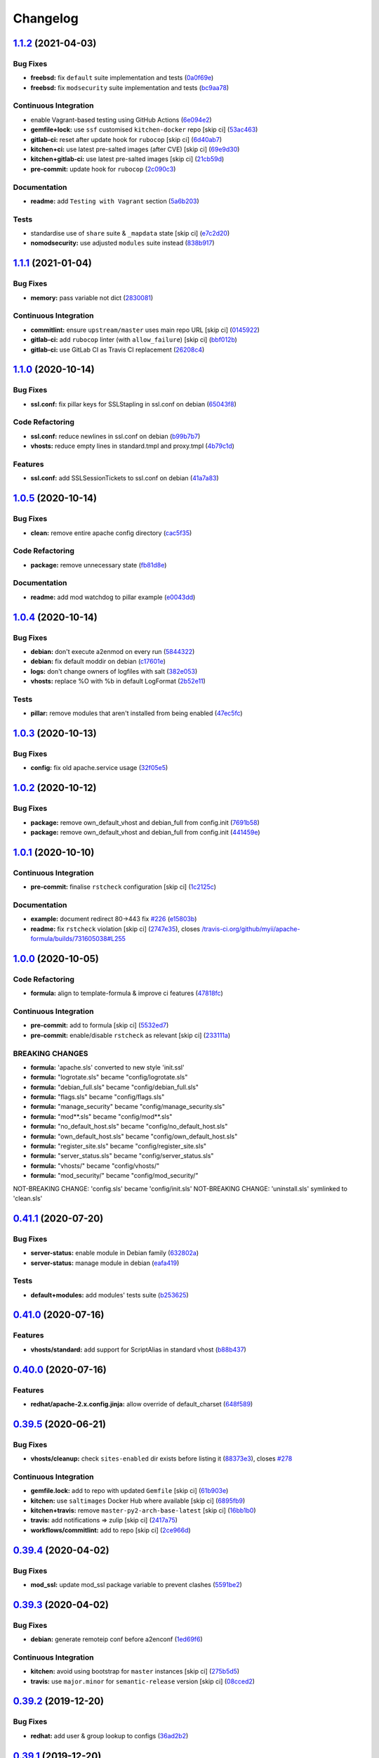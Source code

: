 
Changelog
=========

`1.1.2 <https://github.com/saltstack-formulas/apache-formula/compare/v1.1.1...v1.1.2>`_ (2021-04-03)
--------------------------------------------------------------------------------------------------------

Bug Fixes
^^^^^^^^^


* **freebsd:** fix ``default`` suite implementation and tests (\ `0a0f69e <https://github.com/saltstack-formulas/apache-formula/commit/0a0f69ee2fc8168696f9f9c4ae786389ff894615>`_\ )
* **freebsd:** fix ``modsecurity`` suite implementation and tests (\ `bc9aa78 <https://github.com/saltstack-formulas/apache-formula/commit/bc9aa78437d14cf26605f58a3c1e17caed8f05bc>`_\ )

Continuous Integration
^^^^^^^^^^^^^^^^^^^^^^


* enable Vagrant-based testing using GitHub Actions (\ `6e094e2 <https://github.com/saltstack-formulas/apache-formula/commit/6e094e2527748cd4d72690b9289836b17f9289c7>`_\ )
* **gemfile+lock:** use ``ssf`` customised ``kitchen-docker`` repo [skip ci] (\ `53ac463 <https://github.com/saltstack-formulas/apache-formula/commit/53ac4638f3b902c1fd65a64d4344387e26c466c1>`_\ )
* **gitlab-ci:** reset after update hook for ``rubocop`` [skip ci] (\ `6d40ab7 <https://github.com/saltstack-formulas/apache-formula/commit/6d40ab7634a42048a0f2b3f2e1173cf2da2a8716>`_\ )
* **kitchen+ci:** use latest pre-salted images (after CVE) [skip ci] (\ `69e9d30 <https://github.com/saltstack-formulas/apache-formula/commit/69e9d304fb7d637df1856e0d8ab66be7ddce86c4>`_\ )
* **kitchen+gitlab-ci:** use latest pre-salted images [skip ci] (\ `21cb59d <https://github.com/saltstack-formulas/apache-formula/commit/21cb59daa2f70ce6cc46f8d241fb6032c932746c>`_\ )
* **pre-commit:** update hook for ``rubocop`` (\ `2c090c3 <https://github.com/saltstack-formulas/apache-formula/commit/2c090c3a835e42bd07f0788f4b0965f1c3405662>`_\ )

Documentation
^^^^^^^^^^^^^


* **readme:** add ``Testing with Vagrant`` section (\ `5a6b203 <https://github.com/saltstack-formulas/apache-formula/commit/5a6b203bb18f9f28146f33af8175fc3b8c059077>`_\ )

Tests
^^^^^


* standardise use of ``share`` suite & ``_mapdata`` state [skip ci] (\ `e7c2d20 <https://github.com/saltstack-formulas/apache-formula/commit/e7c2d20f06f23a5ce8a5edaae513775aca0914ab>`_\ )
* **nomodsecurity:** use adjusted ``modules`` suite instead (\ `838b917 <https://github.com/saltstack-formulas/apache-formula/commit/838b9172217c5e067ea0e4a6d2f155ecd1a4b053>`_\ )

`1.1.1 <https://github.com/saltstack-formulas/apache-formula/compare/v1.1.0...v1.1.1>`_ (2021-01-04)
--------------------------------------------------------------------------------------------------------

Bug Fixes
^^^^^^^^^


* **memory:** pass variable not dict (\ `2830081 <https://github.com/saltstack-formulas/apache-formula/commit/28300814fc0a83244ab64a4a87f104d67de4ac53>`_\ )

Continuous Integration
^^^^^^^^^^^^^^^^^^^^^^


* **commitlint:** ensure ``upstream/master`` uses main repo URL [skip ci] (\ `0145922 <https://github.com/saltstack-formulas/apache-formula/commit/0145922b52f21469c00c85bf46503411ffd11c56>`_\ )
* **gitlab-ci:** add ``rubocop`` linter (with ``allow_failure``\ ) [skip ci] (\ `bbf012b <https://github.com/saltstack-formulas/apache-formula/commit/bbf012b82eed50db3c35cb25a10d9ca36e40487b>`_\ )
* **gitlab-ci:** use GitLab CI as Travis CI replacement (\ `26208c4 <https://github.com/saltstack-formulas/apache-formula/commit/26208c47c644608b00adfa8474616305e7a55e36>`_\ )

`1.1.0 <https://github.com/saltstack-formulas/apache-formula/compare/v1.0.5...v1.1.0>`_ (2020-10-14)
--------------------------------------------------------------------------------------------------------

Bug Fixes
^^^^^^^^^


* **ssl.conf:** fix pillar keys for SSLStapling in ssl.conf on debian (\ `65043f8 <https://github.com/saltstack-formulas/apache-formula/commit/65043f8a6142f7b9988cd406988b524aa9f0a1f2>`_\ )

Code Refactoring
^^^^^^^^^^^^^^^^


* **ssl.conf:** reduce newlines in ssl.conf on debian (\ `b99b7b7 <https://github.com/saltstack-formulas/apache-formula/commit/b99b7b71add9fc1102d1b62eafada8358dfd5e68>`_\ )
* **vhosts:** reduce empty lines in standard.tmpl and proxy.tmpl (\ `4b79c1d <https://github.com/saltstack-formulas/apache-formula/commit/4b79c1dddb1999452b618153792a8710bedbb76e>`_\ )

Features
^^^^^^^^


* **ssl.conf:** add SSLSessionTickets to ssl.conf on debian (\ `41a7a83 <https://github.com/saltstack-formulas/apache-formula/commit/41a7a83af0bf1bf4d4dde0f8ea522135dd721738>`_\ )

`1.0.5 <https://github.com/saltstack-formulas/apache-formula/compare/v1.0.4...v1.0.5>`_ (2020-10-14)
--------------------------------------------------------------------------------------------------------

Bug Fixes
^^^^^^^^^


* **clean:** remove entire apache config directory (\ `cac5f35 <https://github.com/saltstack-formulas/apache-formula/commit/cac5f357a47d1bdd40371aca97181b490430c158>`_\ )

Code Refactoring
^^^^^^^^^^^^^^^^


* **package:** remove unnecessary state (\ `fb81d8e <https://github.com/saltstack-formulas/apache-formula/commit/fb81d8e69450702bcd3eaa6e5243fce02715c819>`_\ )

Documentation
^^^^^^^^^^^^^


* **readme:** add mod watchdog to pillar example (\ `e0043dd <https://github.com/saltstack-formulas/apache-formula/commit/e0043dd7bafcab1b87822d0c831b91e10936b291>`_\ )

`1.0.4 <https://github.com/saltstack-formulas/apache-formula/compare/v1.0.3...v1.0.4>`_ (2020-10-14)
--------------------------------------------------------------------------------------------------------

Bug Fixes
^^^^^^^^^


* **debian:** don't execute a2enmod on every run (\ `5844322 <https://github.com/saltstack-formulas/apache-formula/commit/5844322de46b82cad6beedd2b99c8808df8f2485>`_\ )
* **debian:** fix default moddir on debian (\ `c17601e <https://github.com/saltstack-formulas/apache-formula/commit/c17601ee42cc4aa0222ec60e8ec3176d902b32f1>`_\ )
* **logs:** don't change owners of logfiles with salt (\ `382e053 <https://github.com/saltstack-formulas/apache-formula/commit/382e053c58c1b4e4f3ceb1af8fd75e2f56f6d153>`_\ )
* **vhosts:** replace %O with %b in default LogFormat (\ `2b52e11 <https://github.com/saltstack-formulas/apache-formula/commit/2b52e11a8a91b0837a442bac816e7383dbe6fb13>`_\ )

Tests
^^^^^


* **pillar:** remove modules that aren't installed from being enabled (\ `47ec5fc <https://github.com/saltstack-formulas/apache-formula/commit/47ec5fcc343ea889898e2418cd7c03a4a75c8f87>`_\ )

`1.0.3 <https://github.com/saltstack-formulas/apache-formula/compare/v1.0.2...v1.0.3>`_ (2020-10-13)
--------------------------------------------------------------------------------------------------------

Bug Fixes
^^^^^^^^^


* **config:** fix old apache.service usage (\ `32f05e5 <https://github.com/saltstack-formulas/apache-formula/commit/32f05e5a66940ad86ce21831598c478b7099ed3a>`_\ )

`1.0.2 <https://github.com/saltstack-formulas/apache-formula/compare/v1.0.1...v1.0.2>`_ (2020-10-12)
--------------------------------------------------------------------------------------------------------

Bug Fixes
^^^^^^^^^


* **package:** remove own_default_vhost and debian_full from config.init (\ `7691b58 <https://github.com/saltstack-formulas/apache-formula/commit/7691b589d7a1b0a87aaf9b13282e6ca154c5787c>`_\ )
* **package:** remove own_default_vhost and debian_full from config.init (\ `441459e <https://github.com/saltstack-formulas/apache-formula/commit/441459e56f3a8b091671839042efae2d7020380d>`_\ )

`1.0.1 <https://github.com/saltstack-formulas/apache-formula/compare/v1.0.0...v1.0.1>`_ (2020-10-10)
--------------------------------------------------------------------------------------------------------

Continuous Integration
^^^^^^^^^^^^^^^^^^^^^^


* **pre-commit:** finalise ``rstcheck`` configuration [skip ci] (\ `1c2125c <https://github.com/saltstack-formulas/apache-formula/commit/1c2125c251016097e7d2c0694bf0245a3644605e>`_\ )

Documentation
^^^^^^^^^^^^^


* **example:** document redirect 80->443 fix `#226 <https://github.com/saltstack-formulas/apache-formula/issues/226>`_ (\ `e15803b <https://github.com/saltstack-formulas/apache-formula/commit/e15803b4b12df2b6e625673409bc854b1d1dd751>`_\ )
* **readme:** fix ``rstcheck`` violation [skip ci] (\ `2747e35 <https://github.com/saltstack-formulas/apache-formula/commit/2747e35ce1e49d46a1fd5f8613ce73517aaed095>`_\ ), closes `/travis-ci.org/github/myii/apache-formula/builds/731605038#L255 <https://github.com//travis-ci.org/github/myii/apache-formula/builds/731605038/issues/L255>`_

`1.0.0 <https://github.com/saltstack-formulas/apache-formula/compare/v0.41.1...v1.0.0>`_ (2020-10-05)
---------------------------------------------------------------------------------------------------------

Code Refactoring
^^^^^^^^^^^^^^^^


* **formula:** align to template-formula & improve ci features (\ `47818fc <https://github.com/saltstack-formulas/apache-formula/commit/47818fc360fc87c94f51f2c2c7ff9317d4ecf875>`_\ )

Continuous Integration
^^^^^^^^^^^^^^^^^^^^^^


* **pre-commit:** add to formula [skip ci] (\ `5532ed7 <https://github.com/saltstack-formulas/apache-formula/commit/5532ed7a5b1c9afb5ca4348d3984c5ff357bacad>`_\ )
* **pre-commit:** enable/disable ``rstcheck`` as relevant [skip ci] (\ `233111a <https://github.com/saltstack-formulas/apache-formula/commit/233111af11dd25b573928e746f19b06bcdbf19b9>`_\ )

BREAKING CHANGES
^^^^^^^^^^^^^^^^


* **formula:** 'apache.sls' converted to new style 'init.ssl'
* **formula:** "logrotate.sls" became "config/logrotate.sls"
* **formula:** "debian_full.sls" became "config/debian_full.sls"
* **formula:** "flags.sls" became "config/flags.sls"
* **formula:** "manage_security" became "config/manage_security.sls"
* **formula:** "mod\ **.sls" became "config/mod*\ *.sls"
* **formula:** "no_default_host.sls" became "config/no_default_host.sls"
* **formula:** "own_default_host.sls" became "config/own_default_host.sls"
* **formula:** "register_site.sls" became "config/register_site.sls"
* **formula:** "server_status.sls" became "config/server_status.sls"
* **formula:** "vhosts/" became "config/vhosts/"
* **formula:** "mod_security/" became "config/mod_security/"

NOT-BREAKING CHANGE: 'config.sls' became 'config/init.sls'
NOT-BREAKING CHANGE: 'uninstall.sls' symlinked to 'clean.sls'

`0.41.1 <https://github.com/saltstack-formulas/apache-formula/compare/v0.41.0...v0.41.1>`_ (2020-07-20)
-----------------------------------------------------------------------------------------------------------

Bug Fixes
^^^^^^^^^


* **server-status:** enable module in Debian family (\ `632802a <https://github.com/saltstack-formulas/apache-formula/commit/632802a5a946d2f05c40d9038d6f2ad596fafc58>`_\ )
* **server-status:** manage module in debian (\ `eafa419 <https://github.com/saltstack-formulas/apache-formula/commit/eafa4196d9495bc975c7e1e7036969bdaba1441d>`_\ )

Tests
^^^^^


* **default+modules:** add modules' tests suite (\ `b253625 <https://github.com/saltstack-formulas/apache-formula/commit/b25362535ae01dd140218b131a8e991d3a10cbe5>`_\ )

`0.41.0 <https://github.com/saltstack-formulas/apache-formula/compare/v0.40.0...v0.41.0>`_ (2020-07-16)
-----------------------------------------------------------------------------------------------------------

Features
^^^^^^^^


* **vhosts/standard:** add support for ScriptAlias in standard vhost (\ `b88b437 <https://github.com/saltstack-formulas/apache-formula/commit/b88b437308ff5d6bc504dabf9b69153db89f5b10>`_\ )

`0.40.0 <https://github.com/saltstack-formulas/apache-formula/compare/v0.39.5...v0.40.0>`_ (2020-07-16)
-----------------------------------------------------------------------------------------------------------

Features
^^^^^^^^


* **redhat/apache-2.x.config.jinja:** allow override of default_charset (\ `648f589 <https://github.com/saltstack-formulas/apache-formula/commit/648f589cc30684550c972d9cc4087e9e8b3fdc80>`_\ )

`0.39.5 <https://github.com/saltstack-formulas/apache-formula/compare/v0.39.4...v0.39.5>`_ (2020-06-21)
-----------------------------------------------------------------------------------------------------------

Bug Fixes
^^^^^^^^^


* **vhosts/cleanup:** check ``sites-enabled`` dir exists before listing it (\ `88373e3 <https://github.com/saltstack-formulas/apache-formula/commit/88373e38f55eab61cf1c4edc68324f3da48f7646>`_\ ), closes `#278 <https://github.com/saltstack-formulas/apache-formula/issues/278>`_

Continuous Integration
^^^^^^^^^^^^^^^^^^^^^^


* **gemfile.lock:** add to repo with updated ``Gemfile`` [skip ci] (\ `61b903e <https://github.com/saltstack-formulas/apache-formula/commit/61b903e7803eb80b50130834b90ca86d26b9d6c8>`_\ )
* **kitchen:** use ``saltimages`` Docker Hub where available [skip ci] (\ `6895fb9 <https://github.com/saltstack-formulas/apache-formula/commit/6895fb9764e9cebcbbff05763e367401d6cad959>`_\ )
* **kitchen+travis:** remove ``master-py2-arch-base-latest`` [skip ci] (\ `16bb1b0 <https://github.com/saltstack-formulas/apache-formula/commit/16bb1b06e351efdf9994676de38dec7b0ecd639d>`_\ )
* **travis:** add notifications => zulip [skip ci] (\ `2417a75 <https://github.com/saltstack-formulas/apache-formula/commit/2417a75fe218bd04c719f8eb2e2a7e402a20928e>`_\ )
* **workflows/commitlint:** add to repo [skip ci] (\ `2ce966d <https://github.com/saltstack-formulas/apache-formula/commit/2ce966d031e9044e8794dc93f605ce780fd99f12>`_\ )

`0.39.4 <https://github.com/saltstack-formulas/apache-formula/compare/v0.39.3...v0.39.4>`_ (2020-04-02)
-----------------------------------------------------------------------------------------------------------

Bug Fixes
^^^^^^^^^


* **mod_ssl:** update mod_ssl package variable to prevent clashes (\ `5591be2 <https://github.com/saltstack-formulas/apache-formula/commit/5591be26fddd234ebaed0e024969c45b6536ba82>`_\ )

`0.39.3 <https://github.com/saltstack-formulas/apache-formula/compare/v0.39.2...v0.39.3>`_ (2020-04-02)
-----------------------------------------------------------------------------------------------------------

Bug Fixes
^^^^^^^^^


* **debian:** generate remoteip conf before a2enconf (\ `1ed69f6 <https://github.com/saltstack-formulas/apache-formula/commit/1ed69f6c6fab0eb583949105e9e29e58b6ba32a3>`_\ )

Continuous Integration
^^^^^^^^^^^^^^^^^^^^^^


* **kitchen:** avoid using bootstrap for ``master`` instances [skip ci] (\ `275b5d5 <https://github.com/saltstack-formulas/apache-formula/commit/275b5d5e69fa79f1010852d65f0fcb65cadf735d>`_\ )
* **travis:** use ``major.minor`` for ``semantic-release`` version [skip ci] (\ `08cced2 <https://github.com/saltstack-formulas/apache-formula/commit/08cced29134ca47824e82ee6afa794233cdb5faa>`_\ )

`0.39.2 <https://github.com/saltstack-formulas/apache-formula/compare/v0.39.1...v0.39.2>`_ (2019-12-20)
-----------------------------------------------------------------------------------------------------------

Bug Fixes
^^^^^^^^^


* **redhat:** add user & group lookup to configs (\ `36ad2b2 <https://github.com/saltstack-formulas/apache-formula/commit/36ad2b24424936a4badeb7b4b2b26ee0d39e55f2>`_\ )

`0.39.1 <https://github.com/saltstack-formulas/apache-formula/compare/v0.39.0...v0.39.1>`_ (2019-12-20)
-----------------------------------------------------------------------------------------------------------

Bug Fixes
^^^^^^^^^


* **mod_mpm:** cast to int to avoid Jinja type mismatch error (\ `21045c7 <https://github.com/saltstack-formulas/apache-formula/commit/21045c7a7b46d639c2d81c5793ad6e6d9d34b66b>`_\ )

`0.39.0 <https://github.com/saltstack-formulas/apache-formula/compare/v0.38.2...v0.39.0>`_ (2019-12-20)
-----------------------------------------------------------------------------------------------------------

Continuous Integration
^^^^^^^^^^^^^^^^^^^^^^


* **gemfile:** restrict ``train`` gem version until upstream fix [skip ci] (\ `13be6f9 <https://github.com/saltstack-formulas/apache-formula/commit/13be6f9fac5aae55c48f74c784335c61d7fbaaf2>`_\ )
* **travis:** apply changes from build config validation [skip ci] (\ `0aac479 <https://github.com/saltstack-formulas/apache-formula/commit/0aac479c253f95b7fdcb1505476638c2d703bc77>`_\ )
* **travis:** opt-in to ``dpl v2`` to complete build config validation (\ `19e90ea <https://github.com/saltstack-formulas/apache-formula/commit/19e90ea2d6ef91118ebf59817ef4c91ad876af54>`_\ )
* **travis:** quote pathspecs used with ``git ls-files`` [skip ci] (\ `6608ddf <https://github.com/saltstack-formulas/apache-formula/commit/6608ddf8c5a361b93e6a44658ab1e306953566bf>`_\ )
* **travis:** run ``shellcheck`` during lint job [skip ci] (\ `2ff6b2f <https://github.com/saltstack-formulas/apache-formula/commit/2ff6b2f17e1fd48b5f0a4156c2dbd90f07f27025>`_\ )
* **travis:** use build config validation (beta) [skip ci] (\ `73160b2 <https://github.com/saltstack-formulas/apache-formula/commit/73160b249124df6bbd36b113df71724c019a118f>`_\ )

Features
^^^^^^^^


* **server-status:** allow remote servers to reach server-status page (\ `a3c0022 <https://github.com/saltstack-formulas/apache-formula/commit/a3c0022d7988eee0ec43d939bced91dee9fec0e1>`_\ )

`0.38.2 <https://github.com/saltstack-formulas/apache-formula/compare/v0.38.1...v0.38.2>`_ (2019-11-07)
-----------------------------------------------------------------------------------------------------------

Bug Fixes
^^^^^^^^^


* **apache/modules.sls:** fix duplicated ID (\ `57afd71 <https://github.com/saltstack-formulas/apache-formula/commit/57afd71627eb554138c8d5ec9cc790d899ed80ff>`_\ )

`0.38.1 <https://github.com/saltstack-formulas/apache-formula/compare/v0.38.0...v0.38.1>`_ (2019-11-05)
-----------------------------------------------------------------------------------------------------------

Bug Fixes
^^^^^^^^^


* **mod_perl2.sls:** fix a2enmod perl2 error (\ `fba8d21 <https://github.com/saltstack-formulas/apache-formula/commit/fba8d217944c8b5a0abf19cdbae7d41d1ec5bf2e>`_\ )
* **release.config.js:** use full commit hash in commit link [skip ci] (\ `dc5593c <https://github.com/saltstack-formulas/apache-formula/commit/dc5593cfdf775e065ea5f680f2ed2b6b7c80d8ed>`_\ )

Continuous Integration
^^^^^^^^^^^^^^^^^^^^^^


* **kitchen:** use ``debian-10-master-py3`` instead of ``develop`` [skip ci] (\ `09d82a5 <https://github.com/saltstack-formulas/apache-formula/commit/09d82a581caa09298d3d99ded215c5e45c5b619f>`_\ )
* **kitchen:** use ``develop`` image until ``master`` is ready (\ ``amazonlinux``\ ) [skip ci] (\ `d0bf6f3 <https://github.com/saltstack-formulas/apache-formula/commit/d0bf6f37969a9a97a6e368278e0f9eb40431f2f1>`_\ )
* **kitchen+travis:** upgrade matrix after ``2019.2.2`` release [skip ci] (\ `fc0f869 <https://github.com/saltstack-formulas/apache-formula/commit/fc0f869b78ef56369e1cfb6ff3d62179f703efa0>`_\ )
* **travis:** update ``salt-lint`` config for ``v0.0.10`` [skip ci] (\ `2622d48 <https://github.com/saltstack-formulas/apache-formula/commit/2622d48b4ccb01cd70555d46759d79d82d1db7bf>`_\ )

Performance Improvements
^^^^^^^^^^^^^^^^^^^^^^^^


* **travis:** improve ``salt-lint`` invocation [skip ci] (\ `bf75770 <https://github.com/saltstack-formulas/apache-formula/commit/bf7577022040a155de8b3ab4f557dd05484d278c>`_\ )

`0.38.0 <https://github.com/saltstack-formulas/apache-formula/compare/v0.37.4...v0.38.0>`_ (2019-10-20)
-----------------------------------------------------------------------------------------------------------

Bug Fixes
^^^^^^^^^


* **apache-2.2.config.jinja:** fix ``salt-lint`` errors (\ ` <https://github.com/saltstack-formulas/apache-formula/commit/f4045ef>`_\ )
* **apache-2.4.config.jinja:** fix ``salt-lint`` errors (\ ` <https://github.com/saltstack-formulas/apache-formula/commit/e2c1c2e>`_\ )
* **flags.sls:** fix ``salt-lint`` errors (\ ` <https://github.com/saltstack-formulas/apache-formula/commit/a146c59>`_\ )
* **init.sls:** fix ``salt-lint`` errors (\ ` <https://github.com/saltstack-formulas/apache-formula/commit/8465eb4>`_\ )
* **map.jinja:** fix ``salt-lint`` errors (\ ` <https://github.com/saltstack-formulas/apache-formula/commit/d011324>`_\ )
* **mod_geoip.sls:** fix ``salt-lint`` errors (\ ` <https://github.com/saltstack-formulas/apache-formula/commit/e55ef9b>`_\ )
* **modsecurity.conf.jinja:** fix ``salt-lint`` errors (\ ` <https://github.com/saltstack-formulas/apache-formula/commit/2a79d05>`_\ )
* **modules.sls:** fix ``salt-lint`` errors (\ ` <https://github.com/saltstack-formulas/apache-formula/commit/55d11f8>`_\ )
* **server_status.sls:** fix ``salt-lint`` errors (\ ` <https://github.com/saltstack-formulas/apache-formula/commit/da9a592>`_\ )
* **uninstall.sls:** fix ``salt-lint`` errors (\ ` <https://github.com/saltstack-formulas/apache-formula/commit/ed7dc7b>`_\ )
* **vhosts/cleanup.sls:** fix ``salt-lint`` errors (\ ` <https://github.com/saltstack-formulas/apache-formula/commit/b0bbd0b>`_\ )
* **vhosts/minimal.tmpl:** fix ``salt-lint`` errors (\ ` <https://github.com/saltstack-formulas/apache-formula/commit/146dc67>`_\ )
* **vhosts/proxy.tmpl:** fix ``salt-lint`` errors (\ ` <https://github.com/saltstack-formulas/apache-formula/commit/e7c9fbb>`_\ )
* **vhosts/redirect.tmpl:** fix ``salt-lint`` errors (\ ` <https://github.com/saltstack-formulas/apache-formula/commit/0a41b19>`_\ )
* **vhosts/standard.tmpl:** fix ``salt-lint`` errors (\ ` <https://github.com/saltstack-formulas/apache-formula/commit/1bad58d>`_\ )
* **yamllint:** fix all errors (\ ` <https://github.com/saltstack-formulas/apache-formula/commit/97f6ead>`_\ )

Documentation
^^^^^^^^^^^^^


* **formula:** use standard structure (\ ` <https://github.com/saltstack-formulas/apache-formula/commit/701929d>`_\ )
* **readme:** move to ``docs/`` directory and modify accordingly (\ ` <https://github.com/saltstack-formulas/apache-formula/commit/6933f0e>`_\ )

Features
^^^^^^^^


* **semantic-release:** implement for this formula (\ ` <https://github.com/saltstack-formulas/apache-formula/commit/34d1f7c>`_\ )

Tests
^^^^^


* **mod_security_spec:** convert from Serverspec to InSpec (\ ` <https://github.com/saltstack-formulas/apache-formula/commit/68b971b>`_\ )
